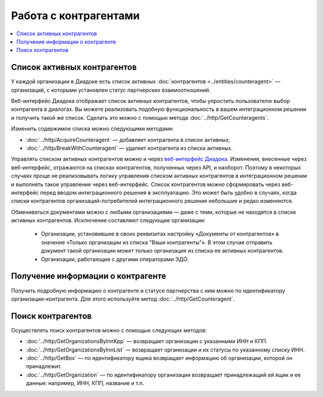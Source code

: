 Работа с контрагентами
======================

.. contents:: :local:

Список активных контрагентов
----------------------------

У каждой организации в Диадоке есть список активных :doc:`контрагентов <../entities/counteragent>` — организаций, с которыми установлен статус партнерских взаимоотношений.

Веб-интерфейс Диадока отображает список активных контрагентов, чтобы упростить пользователю выбор контрагента в диалогах. Вы можете реализовать подобную функциональность в вашем интеграционном решении и получить такой же список. Сделать это можно с помощью метода :doc:`../http/GetCounteragents`.

Изменить содержимое списка можно следующими методами:

- :doc:`../http/AcquireCounteragent` — добавляет контрагента в список активных;
- :doc:`../http/BreakWithCounteragent` — удаляет контрагента из списка активных.

Управлять списком активных контрагентов можно и через `веб-интерфейс Диадока <https://diadoc.kontur.ru>`__. Изменения, внесенные через веб-интерфейс, отражаются на списках контрагентов, полученных через API, и наоборот. Поэтому в некоторых случаях проще не реализовывать логику управления списком активных контрагентов в интеграционном решении и выполнять такое управление через веб-интерфейс. Список контрагентов можно сформировать через веб-интерфейс перед вводом интеграционного решения в эксплуатацию. Это может быть удобно в случаях, когда списки контрагентов организаций-потребителей интеграционного решения небольшие и редко изменяются.

Обмениваться документами можно с любыми организациями — даже с теми, которые не находятся в списке активных контрагентов. Исключение составляют следующие организации:

	- Организации, установившие в своих реквизитах настройку «Документы от контрагентов» в значение «Только организации из списка "Ваши контрагенты"». В этом случае отправить документ такой организации может только организация из списка ее активных контрагентов.
	- Организации, работающие с другими операторами ЭДО.

Получение информации о контрагенте
----------------------------------

Получить подробную информацию о контрагенте и статусе партнерства с ним можно по идентификатору организации-контрагента. Для этого используйте метод :doc:`../http/GetCounteragent`.

Поиск контрагентов
------------------

Осуществлять поиск контрагентов можно с помощью следующих методов:

- :doc:`../http/GetOrganizationsByInnKpp` — возвращает организации с указанными ИНН и КПП.
- :doc:`../http/GetOrganizationsByInnList` — возвращает организации и их статусы по указанному списку ИНН.
- :doc:`../http/GetBox` — по идентификатору ящика возвращает информацию об организации, которой он принадлежит.
- :doc:`../http/GetOrganization` — по идентификатору организации возвращает принадлежащий ей ящик и ее данные: например, ИНН, КПП, название и т.п.